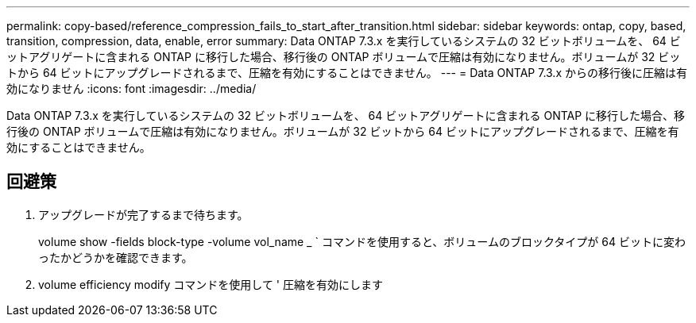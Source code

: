 ---
permalink: copy-based/reference_compression_fails_to_start_after_transition.html 
sidebar: sidebar 
keywords: ontap, copy, based, transition, compression, data, enable, error 
summary: Data ONTAP 7.3.x を実行しているシステムの 32 ビットボリュームを、 64 ビットアグリゲートに含まれる ONTAP に移行した場合、移行後の ONTAP ボリュームで圧縮は有効になりません。ボリュームが 32 ビットから 64 ビットにアップグレードされるまで、圧縮を有効にすることはできません。 
---
= Data ONTAP 7.3.x からの移行後に圧縮は有効になりません
:icons: font
:imagesdir: ../media/


[role="lead"]
Data ONTAP 7.3.x を実行しているシステムの 32 ビットボリュームを、 64 ビットアグリゲートに含まれる ONTAP に移行した場合、移行後の ONTAP ボリュームで圧縮は有効になりません。ボリュームが 32 ビットから 64 ビットにアップグレードされるまで、圧縮を有効にすることはできません。



== 回避策

. アップグレードが完了するまで待ちます。
+
volume show -fields block-type -volume vol_name _ ` コマンドを使用すると、ボリュームのブロックタイプが 64 ビットに変わったかどうかを確認できます。

. volume efficiency modify コマンドを使用して ' 圧縮を有効にします

